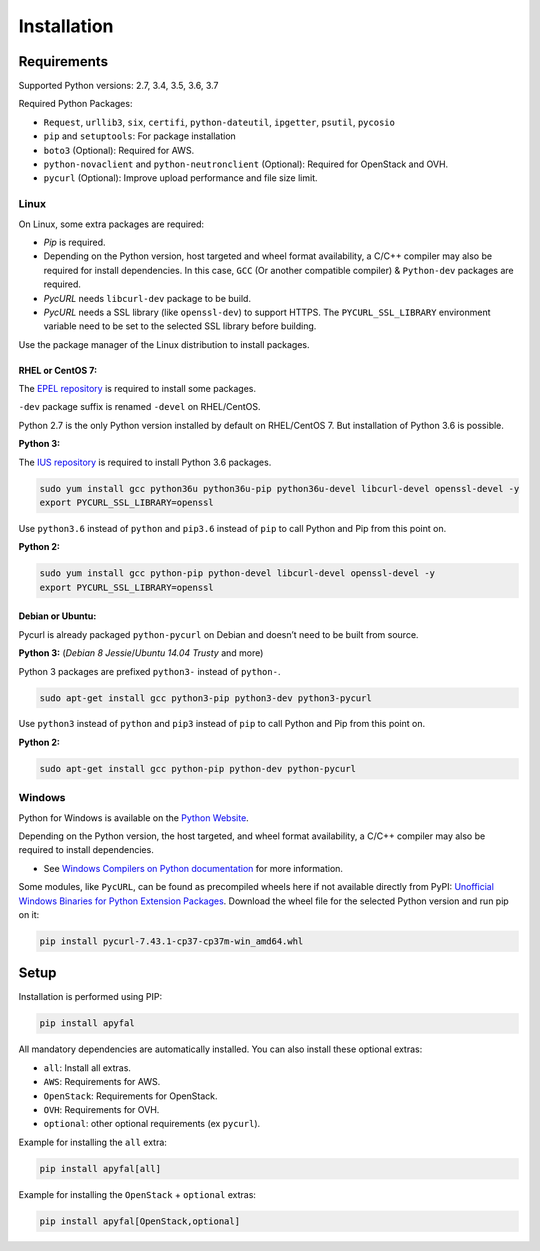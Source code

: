 Installation
============

Requirements
------------

Supported Python versions: 2.7, 3.4, 3.5, 3.6, 3.7

Required Python Packages:

-  ``Request``, ``urllib3``, ``six``, ``certifi``, ``python-dateutil``,
   ``ipgetter``, ``psutil``, ``pycosio``
-  ``pip`` and ``setuptools``: For package installation
-  ``boto3`` (Optional): Required for AWS.
-  ``python-novaclient`` and ``python-neutronclient`` (Optional):
   Required for OpenStack and OVH.
-  ``pycurl`` (Optional): Improve upload performance and file size limit.

Linux
~~~~~

On Linux, some extra packages are required:

-  *Pip* is required.

-  Depending on the Python version, host targeted and wheel format availability,
   a C/C++ compiler may also be required for install dependencies.
   In this case, ``GCC`` (Or another compatible compiler) & ``Python-dev``
   packages are required.

-  *PycURL* needs ``libcurl-dev`` package to be build.
-  *PycURL* needs a SSL library (like ``openssl-dev``) to support HTTPS.
   The ``PYCURL_SSL_LIBRARY`` environment variable need to be set to the
   selected SSL library before building.

Use the package manager of the Linux distribution to install packages.

RHEL or CentOS 7:
^^^^^^^^^^^^^^^^^

The `EPEL repository`_ is required to install some packages.

``-dev`` package suffix is renamed ``-devel`` on RHEL/CentOS.

Python 2.7 is the only Python version installed by default on RHEL/CentOS 7.
But installation of Python 3.6 is possible.

**Python 3:**

The `IUS repository`_ is required to install Python 3.6 packages.

.. code-block:: bash

    sudo yum install gcc python36u python36u-pip python36u-devel libcurl-devel openssl-devel -y
    export PYCURL_SSL_LIBRARY=openssl

Use ``python3.6`` instead of ``python`` and ``pip3.6`` instead of ``pip`` to
call Python and Pip from this point on.

**Python 2:**

.. code-block:: bash

    sudo yum install gcc python-pip python-devel libcurl-devel openssl-devel -y
    export PYCURL_SSL_LIBRARY=openssl

Debian or Ubuntu:
^^^^^^^^^^^^^^^^^

Pycurl is already packaged ``python-pycurl`` on Debian and doesn’t need to be
built from source.

**Python 3:** (*Debian 8 Jessie*/*Ubuntu 14.04 Trusty* and more)

Python 3 packages are prefixed ``python3-`` instead of ``python-``.

.. code-block:: bash

    sudo apt-get install gcc python3-pip python3-dev python3-pycurl

Use ``python3`` instead of ``python`` and ``pip3`` instead of ``pip`` to call
Python and Pip from this point on.

**Python 2:**

.. code-block:: bash

    sudo apt-get install gcc python-pip python-dev python-pycurl

Windows
~~~~~~~

Python for Windows is available on the `Python Website`_.

Depending on the Python version, the host targeted, and wheel format
availability, a C/C++ compiler may also be required to install dependencies.

-  See `Windows Compilers on Python documentation`_ for more information.

Some modules, like ``PycURL``, can be found as precompiled wheels here if not
available directly from PyPI:
`Unofficial Windows Binaries for Python Extension Packages`_.
Download the wheel file for the selected Python version and run pip on it:

.. code-block:: bash

    pip install pycurl‑7.43.1‑cp37‑cp37m‑win_amd64.whl

Setup
-----

Installation is performed using PIP:

.. code-block:: bash

    pip install apyfal

All mandatory dependencies are automatically installed.
You can also install these optional extras:

-  ``all``: Install all extras.
-  ``AWS``: Requirements for AWS.
-  ``OpenStack``: Requirements for OpenStack.
-  ``OVH``: Requirements for OVH.
-  ``optional``: other optional requirements (ex ``pycurl``).

Example for installing the ``all`` extra:

.. code-block:: bash

    pip install apyfal[all]

Example for installing the ``OpenStack`` + ``optional`` extras:

.. code-block:: bash

    pip install apyfal[OpenStack,optional]

.. _EPEL repository: https://fedoraproject.org/wiki/EPEL
.. _IUS repository: https://ius.io/GettingStarted/#subscribing-to-the-ius-repository
.. _Python Website: https://www.python.org/downloads
.. _Windows Compilers on Python documentation: https://wiki.python.org/moin/WindowsCompilers
.. _Unofficial Windows Binaries for Python Extension Packages: https://www.lfd.uci.edu/~gohlke/pythonlibs